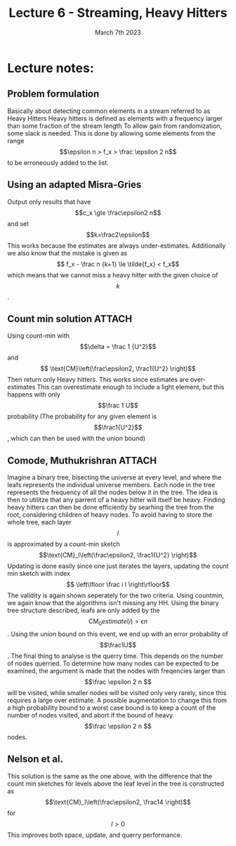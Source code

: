 #+TITLE: Lecture 6 - Streaming, Heavy Hitters
#+DATE: March 7th 2023

* Lecture notes:
:PROPERTIES:
:NOTER_DOCUMENT: HeavyHitter.pdf
:END:

** Problem formulation
:PROPERTIES:
:NOTER_PAGE: 1
:END:
Basically about detecting common elements in a stream referred to as Heavy Hitters
Heavy hitters is defined as elements with a frequency larger than some fraction of the stream length
To allow gain from randomization, some slack is needed. This is done by allowing some elements from the range $$\epsilon n > f_x > \frac \epsilon 2 n$$ to be erroneously added to the list.

** Using an adapted Misra-Gries
Output only results that have $$c_x \gte \frac\epsilon2 n$$ and set $$k=\frac2\epsilon$$
This works because the estimates are always under-estimates. Additionally we also know that the mistake is given as $$ f_x - \frac n {k+1} \le  \tilde{f_x} < f_x$$ which means that we cannot miss a heavy hitter with the given choice of $$k$$.

** Count min solution                                                :ATTACH:
:PROPERTIES:
:ID:       409a4c2d-730a-4116-9b19-38fada0e6e06
:END:
Using count-min with $$\delta = \frac 1 {U^2}$$ and $$ \text{CM}\left(\frac\epsilon2, \frac1{U^2} \right)$$
Then return only Heavy hitters. This works since estimates are over-estimates
This can overestimate enough to include a light element, but this happens with only $$\frac 1 U$$ probability (The probability for any given element is $$\frac1{U^2}$$, which can then be used with the union bound)

** Comode, Muthukrishran                                             :ATTACH:
:PROPERTIES:
:NOTER_PAGE: 1
:ID:       569ea1b6-be1a-4b02-923b-7981fa383f7d
:END:
Imagine a binary tree, bisecting the universe at every level, and where the leafs represents the individual universe members.
Each node in the tree represents the frequency of all the nodes below it in the tree.
The idea is then to utilitze that any parrent of a heavy hitter will itself be heavy. Finding heavy hitters can then be done efficiently by searhing the tree from the root, considering children of heavy nodes.
To avoid having to store the whole tree, each layer $$l$$ is approximated by a count-min sketch $$\text{CM}_l\left(\frac\epsilon2, \frac1{U^2} \right)$$
Updating is done easily since one just iterates the layers, updating the count min sketch with index $$ \left\lfloor \frac i l \right\rfloor$$
The validity is again shown seperately for the two criteria. Using countmin, we again know that the algorithms isn't missing any HH.
Using the binary tree structure described, leafs are only added by the $$\text{CM}_0\left.estimate(i) > \epsilon n$$. Using the union bound on this event, we end up with an error probability of $$\frac1U$$.
The final thing to analyse is the querry time. This depends on the number of nodes querried. To determine how many nodes can be expected to be examined, the argument is made that the nodes with freqencies larger than $$\frac \epsilon 2 n $$ will be visited, while smaller nodes will be visited only very rarely, since this requires a large over estimate.
A possible augmentation to change this from a high probability bound to a worst case bound is to keep a count of the number of nodes visited, and abort if the bound of heavy $$\frac \epsilon 2 n $$ nodes.

** Nelson et al.
:PROPERTIES:
:NOTER_PAGE: 2
:END:
This solution is the same as the one above, with the difference that the count min sketches for levels above the leaf level in the tree is constructed as $$\text{CM}_l\left(\frac\epsilon2, \frac14 \right)$$ for $$l > 0$$
This improves both space, update, and querry performance.
